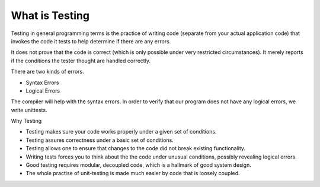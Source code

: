 What is Testing
===============

Testing in general programming terms is the practice of writing code (separate from your actual application code)
that invokes the code it tests to help determine if there are any errors.

It does not prove that the code is correct (which is only possible under very restricted circumstances). It merely
reports if the conditions the tester thought are handled correctly.

There are two kinds of errors.

* Syntax Errors
* Logical Errors

The compiler will help with the syntax errors.
In order to verify that our program does not have any logical errors, we write unittests.


Why Testing

* Testing makes sure your code works properly under a given set of conditions.

* Testing assures correctness under a basic set of conditions.

* Testing allows one to ensure that changes to the code did not break existing functionality.


* Writing tests forces you to think about the the code under unusual conditions, possibly revealing logical errors.

* Good testing requires modular, decoupled code, which is a hallmark of good system design.

* The whole practise of unit-testing is made much easier by code that is loosely coupled.

